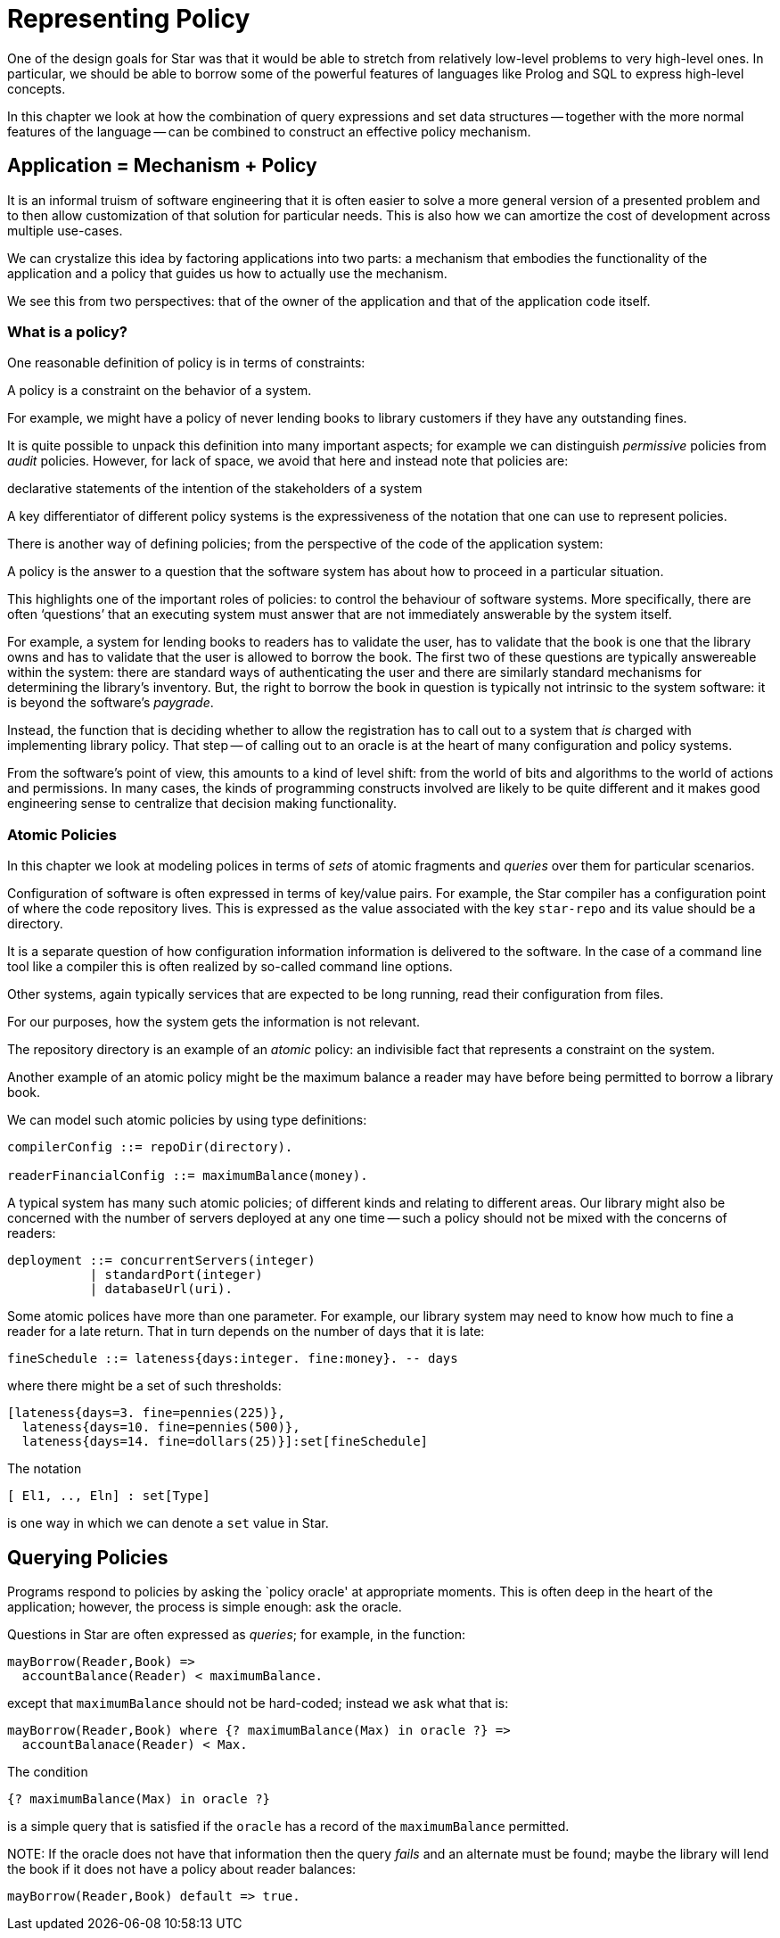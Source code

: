 = Representing Policy

One of the design goals for Star was that it would be able to stretch
from relatively low-level problems to very high-level ones. In
particular, we should be able to borrow some of the powerful features
of languages like Prolog and SQL to express high-level concepts.

In this chapter we look at how the combination of query expressions
and set data structures -- together with the more normal features of
the language -- can be combined to construct an effective policy
mechanism.

== Application = Mechanism + Policy

It is an informal truism of software engineering that it is often
easier to solve a more general version of a presented problem and to
then allow customization of that solution for particular needs. This
is also how we can amortize the cost of development across multiple
use-cases.

We can crystalize this idea by factoring applications into two parts:
a mechanism that embodies the functionality of the application and a
policy that guides us how to actually use the mechanism.

We see this from two perspectives: that of the owner of the
application and that of the application code itself.

=== What is a policy?

One reasonable definition of policy is in terms of constraints:

[sidebar]
A policy is a constraint on the behavior of a system.

For example, we might have a policy of never lending books to library
customers if they have any outstanding fines.

It is quite possible to unpack this definition into many important
aspects; for example we can distinguish _permissive_ policies
from _audit_ policies. However, for lack of space, we avoid that
here and instead note that policies are:

[sidebar]
declarative statements of the intention of the stakeholders
of a system

A key differentiator of different policy systems is the expressiveness
of the notation that one can use to represent policies.

There is another way of defining policies; from the perspective of the
code of the application system:

[sidebar]
A policy is the answer to a question that the software system has
about how to proceed in a particular situation.

This highlights one of the important roles of policies: to control the
behaviour of software systems. More specifically, there are often
'`questions`' that an executing system must answer that are not
immediately answerable by the system itself.

For example, a system for lending books to readers has to validate the
user, has to validate that the book is one that the library owns and
has to validate that the user is allowed to borrow the book. The
first two of these questions are typically answereable within the
system: there are standard ways of authenticating the user and there
are similarly standard mechanisms for determining the library's
inventory. But, the right to borrow the book in question is typically
not intrinsic to the system software: it is beyond the software's
_paygrade_.

Instead, the function that is deciding whether to allow the
registration has to call out to a system that _is_ charged with
implementing library policy. That step -- of calling out to an oracle
is at the heart of many configuration and policy systems.

From the software's point of view, this amounts to a kind of level
shift: from the world of bits and algorithms to the world of actions
and permissions. In many cases, the kinds of programming constructs
involved are likely to be quite different and it makes good
engineering sense to centralize that decision making functionality.

=== Atomic Policies

In this chapter we look at modeling polices in terms of _sets_ of
atomic fragments and _queries_ over them for particular
scenarios.

Configuration of software is often expressed in terms of key/value
pairs. For example, the Star compiler has a configuration point of
where the code repository lives. This is expressed as the value
associated with the key `star-repo` and its value should be a
directory.

[sidebar]
====
It is a separate question of how configuration information information
is delivered to the software. In the case of a command line tool like
a compiler this is often realized by so-called command line options.

Other systems, again typically services that are expected to be long
running, read their configuration from files.

For our purposes, how the system gets the information is not relevant.
====

The repository directory is an example of an _atomic_ policy: an
indivisible fact that represents a constraint on the system.

Another example of an atomic policy might be the maximum balance a
reader may have before being permitted to borrow a library book.

We can model such atomic policies by using type definitions:


[source,star]
----
compilerConfig ::= repoDir(directory).

readerFinancialConfig ::= maximumBalance(money).
----


A typical system has many such atomic policies; of different kinds and
relating to different areas. Our library might also be concerned with
the number of servers deployed at any one time -- such a policy should
not be mixed with the concerns of readers:


[source,star]
----
deployment ::= concurrentServers(integer)
           | standardPort(integer)
           | databaseUrl(uri).
----


Some atomic polices have more than one parameter. For example, our
library system may need to know how much to fine a reader for a late
return. That in turn depends on the number of days that it is late:


[source,star]
----
fineSchedule ::= lateness{days:integer. fine:money}. -- days 
----

where there might be a set of such thresholds:

[source,star]
----
[lateness{days=3. fine=pennies(225)},
  lateness{days=10. fine=pennies(500)},
  lateness{days=14. fine=dollars(25)}]:set[fineSchedule]
----


[sidebar]
====
The notation

[source,star]
----
[ El1, .., Eln] : set[Type]
----

is one way in which we can denote a `set` value in Star.
====

== Querying Policies

Programs respond to policies by asking the `policy oracle' at
appropriate moments. This is often deep in the heart of the
application; however, the process is simple enough: ask the oracle.

Questions in Star are often expressed as _queries_; for example, in the function:


[source,star]
----
mayBorrow(Reader,Book) =>
  accountBalance(Reader) < maximumBalance.
----


except that `maximumBalance` should not be hard-coded; instead we
ask what that is:


[source,star]
----
mayBorrow(Reader,Book) where {? maximumBalance(Max) in oracle ?} =>
  accountBalanace(Reader) < Max.
----


The condition

[source,star]
----
{? maximumBalance(Max) in oracle ?}
----

is a simple query that is satisfied if the `oracle` has a record
of the `maximumBalance` permitted.

NOTE:
If the oracle does not have that information then the query
_fails_ and an alternate must be found; maybe the library will
lend the book if it does not have a policy about reader balances:


[source,star]
----
mayBorrow(Reader,Book) default => true.
----

